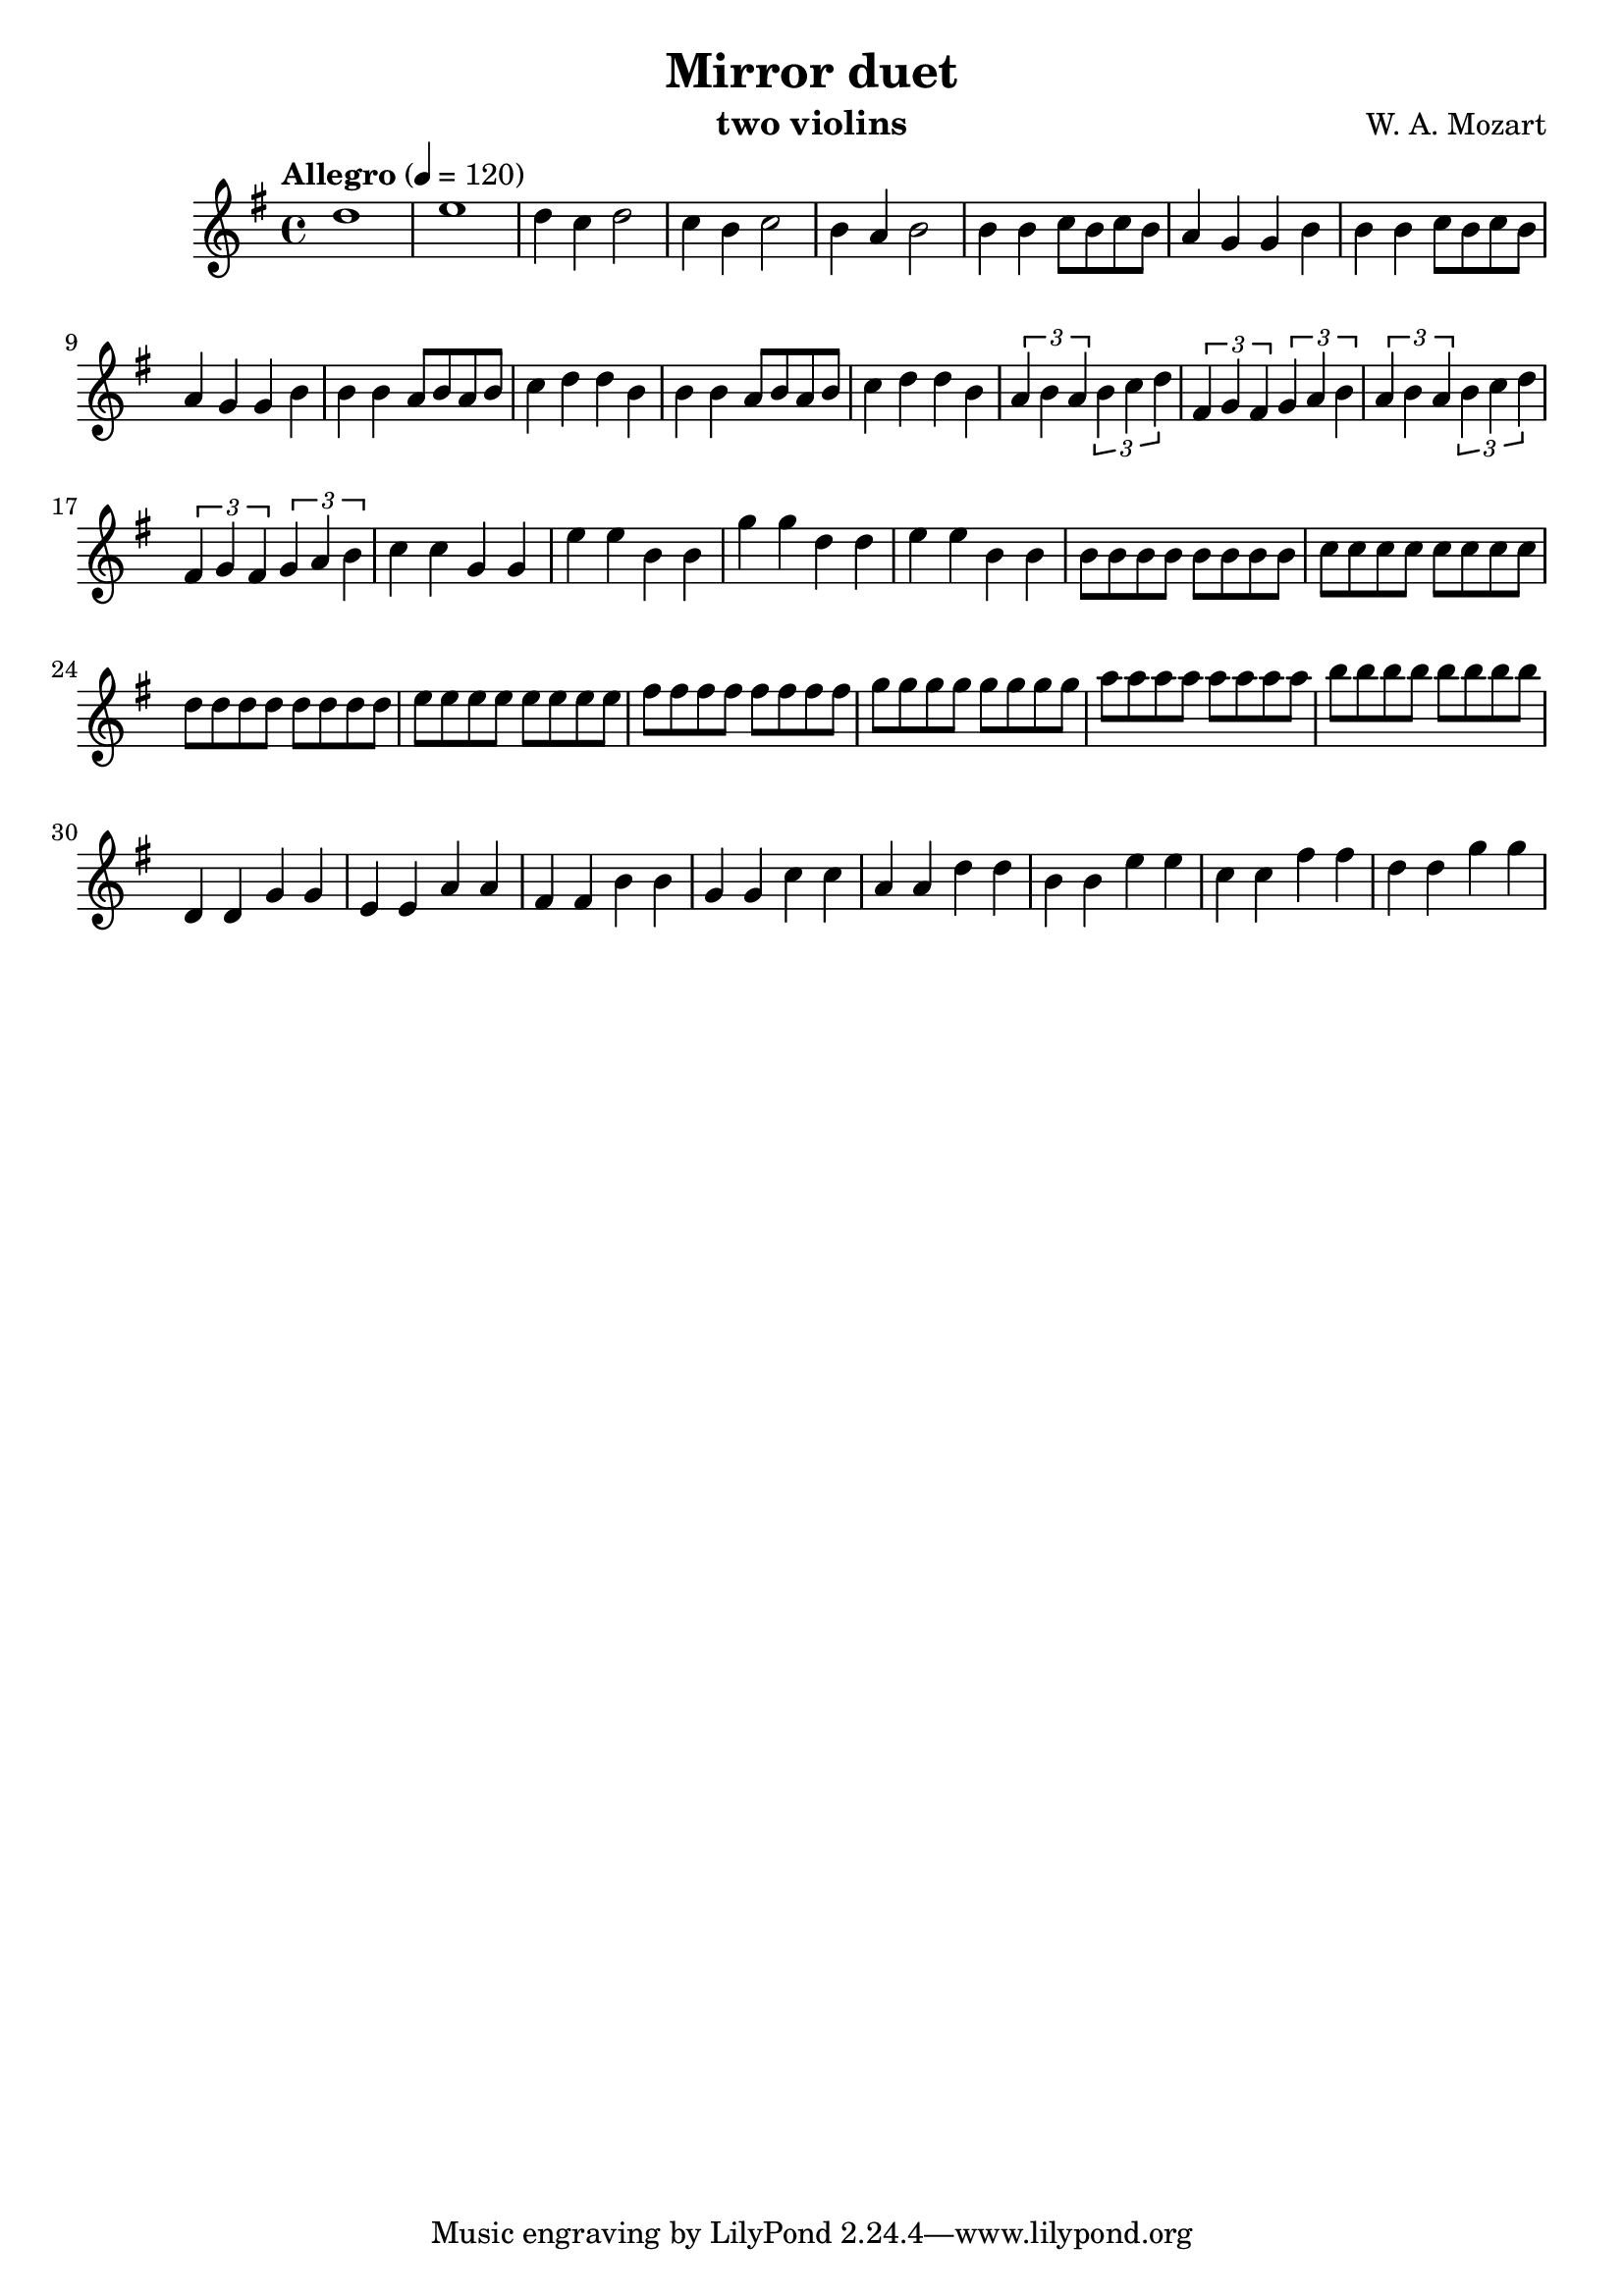 \version "2.20.0"

\header {
  title = "Mirror duet"
  composer = "W. A. Mozart"
  instrument = "two violins"
}

\score {
  \new Staff {
    \key g \major
    \time 4/4
    \tempo "Allegro" 4 = 120
    \clef "treble"
    \set Staff.midiInstrument = "violin"
    \relative {
      %Takt 1—5
      d''1 | e1 | d4 c d2 | c4 b c2 | b4 a b2
      %Takt 6—13
      b4 b c8 b c b | a4 g g b | b4 b c8 b c b | a4 g g b
      b4 b a8 b a b | c4 d d b | b4 b a8 b a b | c4 d d b
      %Takt 14—17
      \repeat unfold 2 {
        \tuplet 3/2 { a4 b a } \tuplet 3/2 { b c d } | \tuplet 3/2 { fis, g fis } \tuplet 3/2 { g a b }
      }
      %Takt 18—21
      c4 c g g | e' e b b | g' g d d | e e b b
      %Takt 22—29
      \repeat unfold 8 { b8 } | \repeat unfold 8 { c } | \repeat unfold 8 { d } | \repeat unfold 8 { e }
      \repeat unfold 8 { fis } | \repeat unfold 8 { g } | \repeat unfold 8 { a } | \repeat unfold 8 { b }
      %Takt 30—37
      d,,4 d g g | e e a a | fis fis b b | g g c c | a a d d | b b e e | c c fis fis | d d g g
    }
  }
  \midi {}
  \layout {}
}
